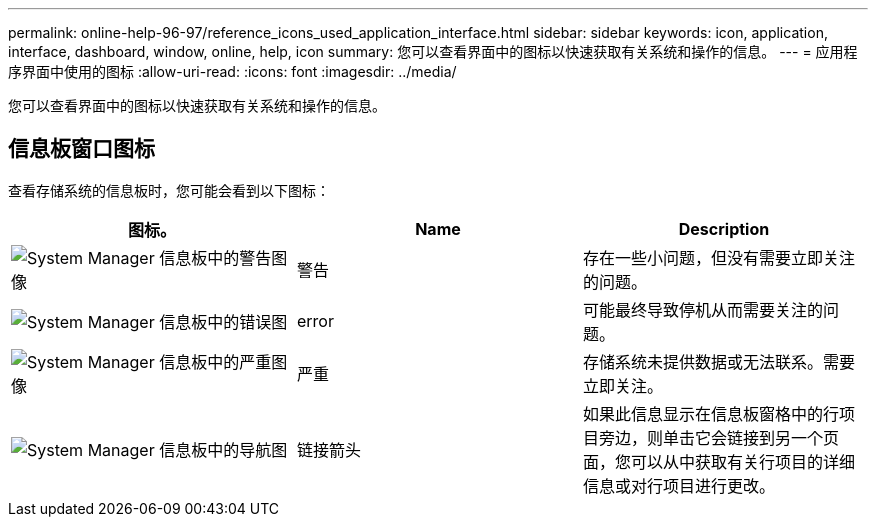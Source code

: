 ---
permalink: online-help-96-97/reference_icons_used_application_interface.html 
sidebar: sidebar 
keywords: icon, application, interface, dashboard, window, online, help, icon 
summary: 您可以查看界面中的图标以快速获取有关系统和操作的信息。 
---
= 应用程序界面中使用的图标
:allow-uri-read: 
:icons: font
:imagesdir: ../media/


[role="lead"]
您可以查看界面中的图标以快速获取有关系统和操作的信息。



== 信息板窗口图标

查看存储系统的信息板时，您可能会看到以下图标：

|===
| 图标。 | Name | Description 


 a| 
image:../media/statuswarning.gif["System Manager 信息板中的警告图像"]
 a| 
警告
 a| 
存在一些小问题，但没有需要立即关注的问题。



 a| 
image:../media/statuserror.gif["System Manager 信息板中的错误图"]
 a| 
error
 a| 
可能最终导致停机从而需要关注的问题。



 a| 
image:../media/statuscritical.gif["System Manager 信息板中的严重图像"]
 a| 
严重
 a| 
存储系统未提供数据或无法联系。需要立即关注。



 a| 
image:../media/arrowright.gif["System Manager 信息板中的导航图"]
 a| 
链接箭头
 a| 
如果此信息显示在信息板窗格中的行项目旁边，则单击它会链接到另一个页面，您可以从中获取有关行项目的详细信息或对行项目进行更改。

|===